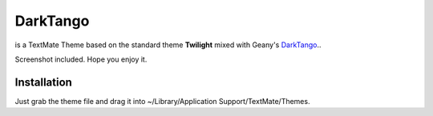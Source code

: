 DarkTango
=========

is a TextMate Theme based on the standard theme **Twilight** mixed with Geany's DarkTango_..

Screenshot included. Hope you enjoy it.

.. image:: http://github.com/originell/DarkTango/raw/master/screenie.png

Installation
------------

Just grab the theme file and drag it into ~/Library/Application Support/TextMate/Themes.

.. _DarkTango: http://code.google.com/p/geany-dark-scheme/
